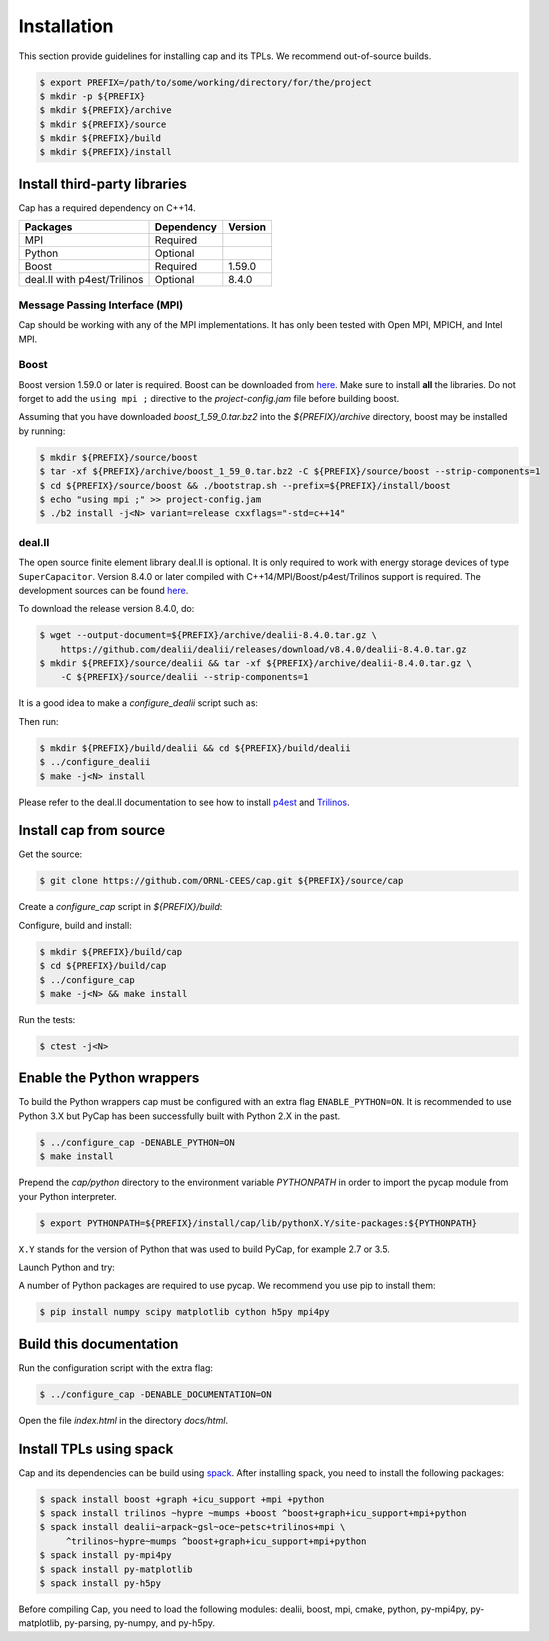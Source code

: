 .. _installation:

Installation
============

This section provide guidelines for installing cap and its TPLs.
We recommend out-of-source builds.

.. code::

    $ export PREFIX=/path/to/some/working/directory/for/the/project
    $ mkdir -p ${PREFIX}
    $ mkdir ${PREFIX}/archive
    $ mkdir ${PREFIX}/source
    $ mkdir ${PREFIX}/build
    $ mkdir ${PREFIX}/install


Install third-party libraries
-----------------------------

Cap has a required dependency on C++14.

+-----------------------------+------------+---------+
| Packages                    | Dependency | Version |
+=============================+============+=========+
| MPI                         | Required   |         |
+-----------------------------+------------+---------+
| Python                      | Optional   |         |
+-----------------------------+------------+---------+
| Boost                       | Required   | 1.59.0  |
+-----------------------------+------------+---------+
| deal.II with p4est/Trilinos | Optional   | 8.4.0   |
+-----------------------------+------------+---------+

Message Passing Interface (MPI)
^^^^^^^^^^^^^^^^^^^^^^^^^^^^^^^
Cap should be working with any of the MPI implementations. It has only been
tested with Open MPI, MPICH, and Intel MPI.

Boost
^^^^^
Boost version 1.59.0 or later is required.
Boost can be downloaded from `here <http://www.boost.org/users/download>`_.
Make sure to install **all** the libraries.
Do not forget to add the ``using mpi ;`` directive to the
`project-config.jam` file before building boost.

Assuming that you have downloaded `boost_1_59_0.tar.bz2` into the
`${PREFIX}/archive` directory, boost may be installed by running:

.. code::

    $ mkdir ${PREFIX}/source/boost
    $ tar -xf ${PREFIX}/archive/boost_1_59_0.tar.bz2 -C ${PREFIX}/source/boost --strip-components=1
    $ cd ${PREFIX}/source/boost && ./bootstrap.sh --prefix=${PREFIX}/install/boost
    $ echo "using mpi ;" >> project-config.jam
    $ ./b2 install -j<N> variant=release cxxflags="-std=c++14"

deal.II
^^^^^^^

The open source finite element library deal.II is optional.
It is only required to work with energy storage devices of type ``SuperCapacitor``.
Version 8.4.0 or later compiled with C++14/MPI/Boost/p4est/Trilinos support is required.
The development sources can be found `here <https://github.com/dealii/dealii>`_.

To download the release version 8.4.0, do:

.. code::

    $ wget --output-document=${PREFIX}/archive/dealii-8.4.0.tar.gz \
        https://github.com/dealii/dealii/releases/download/v8.4.0/dealii-8.4.0.tar.gz
    $ mkdir ${PREFIX}/source/dealii && tar -xf ${PREFIX}/archive/dealii-8.4.0.tar.gz \
        -C ${PREFIX}/source/dealii --strip-components=1

It is a good idea to make a `configure_dealii` script such as:

.. code-block:: bash
    :linenos:

    EXTRA_ARGS=$@

    cmake                                                \
        -D CMAKE_INSTALL_PREFIX=${PREFIX}/install/dealii \
        -D CMAKE_BUILD_TYPE=Release                      \
        -D DEAL_II_WITH_CXX14=ON                         \
        -D DEAL_II_WITH_MPI=ON                           \
        -D BOOST_DIR=${PREFIX}/install/boost             \
        -D P4EST_DIR=${PREFIX}/install/p4est             \
        -D TRILINOS_DIR=${PREFIX}/install/trilinos       \
        $EXTRA_ARGS                                      \ 
        ${PREFIX}/source/dealii

Then run:

.. code::

    $ mkdir ${PREFIX}/build/dealii && cd ${PREFIX}/build/dealii
    $ ../configure_dealii
    $ make -j<N> install

Please refer to the deal.II documentation to see how to install
`p4est <https://dealii.org/developer/external-libs/p4est.html>`_ and
`Trilinos <https://dealii.org/developer/external-libs/trilinos.html>`_.

Install cap from source
-----------------------
Get the source:

.. code::

    $ git clone https://github.com/ORNL-CEES/cap.git ${PREFIX}/source/cap

Create a `configure_cap` script in `${PREFIX}/build`:

.. code-block:: bash
    :linenos:

    EXTRA_ARGS=$@

    cmake \
        -D CMAKE_INSTALL_PREFIX=${PREFIX}/install/cap \
        -D BOOST_DIR=${PREFIX}/install/boost \
        -D ENABLE_DEAL_II=ON \
        -D DEAL_II_DIR=${PREFIX}/install/dealii \
        $EXTRA_ARGS \ 
        ${PREFIX}/source/cap

Configure, build and install:

.. code::

    $ mkdir ${PREFIX}/build/cap
    $ cd ${PREFIX}/build/cap
    $ ../configure_cap
    $ make -j<N> && make install


Run the tests:

.. code::

    $ ctest -j<N>


Enable the Python wrappers
--------------------------

To build the Python wrappers cap must be configured with an extra flag
``ENABLE_PYTHON=ON``. It is recommended to use Python 3.X but PyCap has
been successfully built with Python 2.X in the past.

.. code::

    $ ../configure_cap -DENABLE_PYTHON=ON
    $ make install

Prepend the `cap/python` directory to the environment variable `PYTHONPATH`
in order to import the pycap module from your Python interpreter.

.. code::

    $ export PYTHONPATH=${PREFIX}/install/cap/lib/pythonX.Y/site-packages:${PYTHONPATH}

``X.Y`` stands for the version of Python that was used to build PyCap, 
for example 2.7 or 3.5.

Launch Python and try:

.. testcode::

    >>> import pycap
    >>> help(pycap)

A number of Python packages are required to use pycap. We recommend you use
pip to install them:

.. code::

    $ pip install numpy scipy matplotlib cython h5py mpi4py


Build this documentation
------------------------

Run the configuration script with the extra flag:

.. code::

    $ ../configure_cap -DENABLE_DOCUMENTATION=ON

Open the file `index.html` in the directory `docs/html`.


Install TPLs using spack
------------------------

Cap and its dependencies can be build using `spack <https://github.com/llnl/spack>`_. 
After installing spack, you need to install the following packages:

.. code::

    $ spack install boost +graph +icu_support +mpi +python
    $ spack install trilinos ~hypre ~mumps +boost ^boost+graph+icu_support+mpi+python 
    $ spack install dealii~arpack~gsl~oce~petsc+trilinos+mpi \
         ^trilinos~hypre~mumps ^boost+graph+icu_support+mpi+python
    $ spack install py-mpi4py
    $ spack install py-matplotlib
    $ spack install py-h5py

Before compiling Cap, you need to load the following modules: dealii, boost,
mpi, cmake, python, py-mpi4py, py-matplotlib, py-parsing, py-numpy, and py-h5py.
